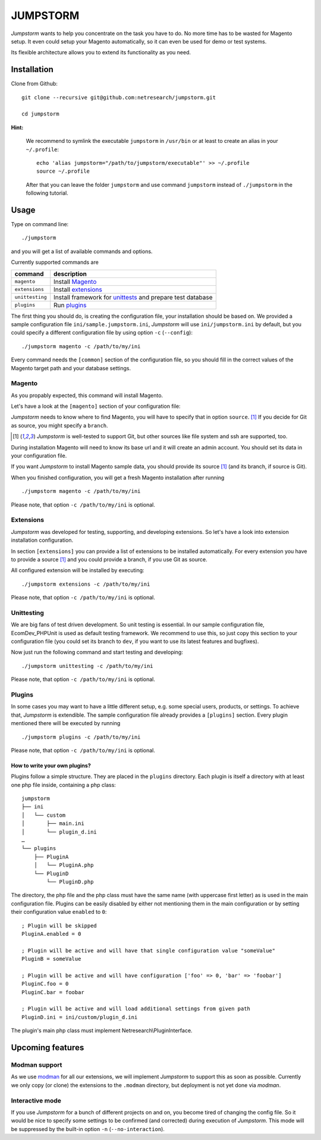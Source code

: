 =========
JUMPSTORM
=========

*Jumpstorm* wants to help you concentrate on the task you have to do. No more time has to be wasted for Magento setup. It
even could setup your Magento automatically, so it can even be used for demo or test systems.

Its flexible architecture allows you to extend its functionality as you need.


Installation
============

Clone from Github:

::

  git clone --recursive git@github.com:netresearch/jumpstorm.git

  cd jumpstorm

**Hint:**

    We recommend to symlink the executable ``jumpstorm`` in ``/usr/bin`` or at least to create an alias in your
    ``~/.profile``:

    ::

      echo 'alias jumpstorm="/path/to/jumpstorm/executable"' >> ~/.profile
      source ~/.profile

    After that you can leave the folder ``jumpstorm`` and use command ``jumpstorm`` instead of ``./jumpstorm`` in the
    following tutorial.

Usage
=====

Type on command line:

::

  ./jumpstorm

and you will get a list of available commands and options.

Currently supported commands are

.. list-table::
   :header-rows: 1

   * - command
     - description

   * - ``magento``
     - Install Magento_

   * - ``extensions``
     - Install extensions_

   * - ``unittesting``
     - Install framework for unittests_ and prepare test database

   * - ``plugins``
     - Run plugins_

.. _unittests: Unittesting_

The first thing you should do, is creating the configuration file, your installation should be based on.
We provided a sample configuration file ``ini/sample.jumpstorm.ini``, *Jumpstorm* will use ``ini/jumpstorm.ini`` by
default, but you could specify a different configuration file by using option ``-c``  (``--config``):

::

  ./jumpstorm magento -c /path/to/my/ini

Every command needs the ``[common]`` section of the configuration file, so you should fill in the correct values of the
Magento target path and your database settings.

Magento
-------

As you propably expected, this command will install Magento.

Let's have a look at the ``[magento]`` section of your configuration file:

*Jumpstorm* needs to know where to find Magento, you will have to specify that in option ``source``. [#source]_
If you decide for Git as source, you might specify a ``branch``.

.. [#source] *Jumpstorm* is well-tested to support Git, but other sources like file system and ssh are supported, too.

During installation Magento will need to know its base url and it will create an admin account.
You should set its data in your configuration file.

If you want *Jumpstorm* to install Magento sample data, you should provide its source [#source]_ (and its branch, if
source is Git).

When you finished configuration, you will get a fresh Magento installation after running

::

  ./jumpstorm magento -c /path/to/my/ini

Please note, that option ``-c /path/to/my/ini`` is optional.

Extensions
----------

*Jumpstorm* was developed for testing, supporting, and developing extensions. So let's have a look into extension
installation configuration.

In section ``[extensions]`` you can provide a list of extensions to be installed automatically. For every extension you
have to provide a source [#source]_ and you could provide a branch, if you use Git as source.

All configured extension will be installed by executing:

::

  ./jumpstorm extensions -c /path/to/my/ini

Please note, that option ``-c /path/to/my/ini`` is optional.

Unittesting
-----------

We are big fans of test driven development. So unit testing is essential.
In our sample configuration file, EcomDev_PHPUnit is used as default testing framework. We recommend to use this, so just
copy this section to your configuration file (you could set its branch to ``dev``, if you want to use its latest
features and bugfixes).

Now just run the following command and start testing and developing:

::

  ./jumpstorm unittesting -c /path/to/my/ini

Please note, that option ``-c /path/to/my/ini`` is optional.

Plugins
-------

In some cases you may want to have a little different setup, e.g. some special
users, products, or settings. To achieve that, *Jumpstorm* is extendible.
The sample configuration file already provides a ``[plugins]`` section. Every
plugin mentioned there will be executed by running

::

  ./jumpstorm plugins -c /path/to/my/ini

Please note, that option ``-c /path/to/my/ini`` is optional.

How to write your own plugins?
~~~~~~~~~~~~~~~~~~~~~~~~~~~~~~

Plugins follow a simple structure. They are placed in the ``plugins`` directory.
Each plugin is itself a directory with at least one php file inside, containing
a php class:

::

  jumpstorm
  ├── ini
  │   └── custom
  │       ├── main.ini
  │       └── plugin_d.ini
  …
  └── plugins
      ├── PluginA
      │   └── PluginA.php
      └── PluginD
          └── PluginD.php

The directory, the php file and the php class must have the same name
(with uppercase first letter) as is used in the main configuration file. Plugins
can be easily disabled by either not mentioning them in the main configuration
or by setting their configuration value ``enabled`` to ``0``:

::

  ; Plugin will be skipped
  PluginA.enabled = 0
   
  ; Plugin will be active and will have that single configuration value "someValue"
  PluginB = someValue 
  
  ; Plugin will be active and will have configuration ['foo' => 0, 'bar' => 'foobar']
  PluginC.foo = 0
  PluginC.bar = foobar

  ; Plugin will be active and will load additional settings from given path
  PluginD.ini = ini/custom/plugin_d.ini

The plugin's main php class must implement Netresearch\\PluginInterface.

Upcoming features
=================

Modman support
--------------

As we use modman_ for all our extensions, we will implement *Jumpstorm* to support this as soon as possible. Currently
we only copy (or clone) the extensions to the ``.modman`` directory, but deployment is not yet done via *modman*.

.. _modman: https://github.com/colinmollenhour/modman

Interactive mode
----------------

If you use *Jumpstorm* for a bunch of different projects on and on, you become tired of changing the config file. So it
would be nice to specify some settings to be confirmed (and corrected) during execution of *Jumpstorm*. This mode will
be suppressed by the built-in option ``-n`` (``--no-interaction``).
